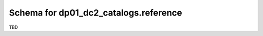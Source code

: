 .. _Data-Products-DP0-1-schema_reference: 
  
######################################
Schema for dp01_dc2_catalogs.reference 
######################################
  
TBD